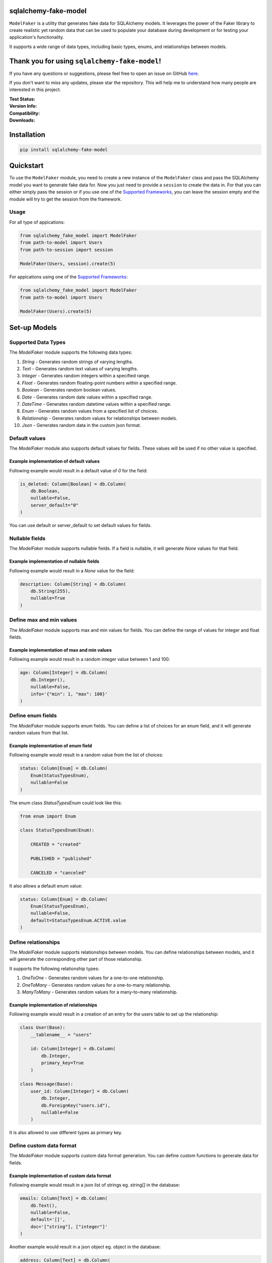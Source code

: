 sqlalchemy-fake-model
=====================

``ModelFaker`` is a utility that generates fake data for SQLAlchemy models.
It leverages the power of the Faker library to create realistic yet random data that can be used
to populate your database during development or for testing your application's functionality.

It supports a wide range of data types, including basic types, enums, and relationships between models.

Thank you for using ``sqlalchemy-fake-model``!
==============================================

If you have any questions or suggestions, please feel free to open an issue on GitHub `here <https://github.com/LeanderCS/sqlalchemy-fake-model>`__.

If you don't want to miss any updates, please star the repository.
This will help me to understand how many people are interested in this project.

:Test Status:

    .. image:: https://img.shields.io/github/actions/workflow/status/LeanderCS/sqlalchemy-fake-model/test.yaml?branch=main&style=flat-square&label=Github%20Actions
        :target: https://github.com/LeanderCS/sqlalchemy-fake-model/actions
    .. image:: https://img.shields.io/coveralls/LeanderCS/sqlalchemy-fake-model/main.svg?style=flat-square&label=Coverage
        :target: https://coveralls.io/r/LeanderCS/sqlalchemy-fake-model

:Version Info:

    .. image:: https://img.shields.io/pypi/v/sqlalchemy-fake-model?style=flat-square&label=PyPI
        :target: https://pypi.org/project/sqlalchemy-fake-model/

:Compatibility:

    .. image:: https://img.shields.io/pypi/pyversions/sqlalchemy-fake-model?style=flat-square&label=PyPI
        :target: https://pypi.org/project/sqlalchemy-fake-model/

:Downloads:

    .. image:: https://static.pepy.tech/badge/sqlalchemy-fake-model/month
        :target: https://pypi.org/project/sqlalchemy-fake-model/
    .. image:: https://static.pepy.tech/badge/sqlalchemy-fake-model
        :target: https://pypi.org/project/sqlalchemy-fake-model/

Installation
============

.. code-block:: bash

    pip install sqlalchemy-fake-model

Quickstart
==========

To use the ``ModelFaker`` module, you need to create a new instance of the ``ModelFaker`` class and pass the SQLAlchemy model you want to generate fake data for.
Now you just need to provide a ``session`` to create the data in.
For that you can either simply pass the session or if you use one of the `Supported Frameworks`_,
you can leave the session empty and the module will try to get the session from the framework.

Usage
-----

For all type of appications:

.. code-block:: python

    from sqlalchemy_fake_model import ModelFaker
    from path-to-model import Users
    from path-to-session import session

    ModelFaker(Users, session).create(5)

For appications using one of the `Supported Frameworks`_:

.. code-block:: python

    from sqlalchemy_fake_model import ModelFaker
    from path-to-model import Users

    ModelFaker(Users).create(5)

Set-up Models
=============

Supported Data Types
--------------------

The `ModelFaker` module supports the following data types:

1. `String` - Generates random strings of varying lengths.
2. `Text` - Generates random text values of varying lengths.
3. `Integer` - Generates random integers within a specified range.
4. `Float` - Generates random floating-point numbers within a specified range.
5. `Boolean` - Generates random boolean values.
6. `Date` - Generates random date values within a specified range.
7. `DateTime` - Generates random datetime values within a specified range.
8. `Enum` - Generates random values from a specified list of choices.
9. `Relationship` - Generates random values for relationships between models.
10. `Json` - Generates random data in the custom json format.


Default values
--------------

The `ModelFaker` module also supports default values for fields. These values will be used if no other value is specified.

Example implementation of default values
^^^^^^^^^^^^^^^^^^^^^^^^^^^^^^^^^^^^^^^^

Following example would result in a default value of `0` for the field:

.. code-block:: python

    is_deleted: Column[Boolean] = db.Column(
        db.Boolean,
        nullable=False,
        server_default="0"
    )

You can use default or server_default to set default values for fields.


Nullable fields
---------------

The `ModelFaker` module supports nullable fields. If a field is nullable, it will generate `None` values for that field.

Example implementation of nullable fields
^^^^^^^^^^^^^^^^^^^^^^^^^^^^^^^^^^^^^^^^^

Following example would result in a `None` value for the field:

.. code-block:: python

    description: Column[String] = db.Column(
        db.String(255),
        nullable=True
    )

Define max and min values
-------------------------

The `ModelFaker` module supports max and min values for fields. You can define the range of values for integer and float fields.

Example implementation of max and min values
^^^^^^^^^^^^^^^^^^^^^^^^^^^^^^^^^^^^^^^^^^^^

Following example would result in a random integer value between 1 and 100:

.. code-block:: python

    age: Column[Integer] = db.Column(
        db.Integer(),
        nullable=False,
        info='{"min": 1, "max": 100}'
    )

Define enum fields
------------------

The `ModelFaker` module supports enum fields. You can define a list of choices for an enum field,
and it will generate random values from that list.

Example implementation of enum field
^^^^^^^^^^^^^^^^^^^^^^^^^^^^^^^^^^^^

Following example would result in a random value from the list of choices:

.. code-block:: python

    status: Column[Enum] = db.Column(
        Enum(StatusTypesEnum),
        nullable=False
    )

The enum class `StatusTypesEnum` could look like this:

.. code-block:: python

    from enum import Enum

    class StatusTypesEnum(Enum):

        CREATED = "created"

        PUBLISHED = "published"

        CANCELED = "canceled"

It also allows a default enum value:

.. code-block:: python

    status: Column[Enum] = db.Column(
        Enum(StatusTypesEnum),
        nullable=False,
        default=StatusTypesEnum.ACTIVE.value
    )

Define relationships
--------------------

The `ModelFaker` module supports relationships between models. You can define relationships between models,
and it will generate the corresponding other part of those relationship.

It supports the following relationship types:

1. `OneToOne` - Generates random values for a one-to-one relationship.
2. `OneToMany` - Generates random values for a one-to-many relationship.
3. `ManyToMany` - Generates random values for a many-to-many relationship.

Example implementation of relationships
^^^^^^^^^^^^^^^^^^^^^^^^^^^^^^^^^^^^^^^

Following example would result in a creation of an entry for the users table to set up the relationship:

.. code-block:: python

    class User(Base):
        __tablename__ = "users"

        id: Column[Integer] = db.Column(
            db.Integer,
            primary_key=True
        )

    class Message(Base):
        user_id: Column[Integer] = db.Column(
            db.Integer,
            db.ForeignKey("users.id"),
            nullable=False
        )

It is also allowed to use different types as primary key.

Define custom data format
-------------------------

The `ModelFaker` module supports custom data format generation. You can define custom functions to generate data for fields.

Example implementation of custom data format
^^^^^^^^^^^^^^^^^^^^^^^^^^^^^^^^^^^^^^^^^^^^

Following example would result in a json list of strings eg. string[] in the database:

.. code-block:: python

    emails: Column[Text] = db.Column(
        db.Text(),
        nullable=False,
        default='[]',
        doc='["string"], ["integer"]'
    )

Another example would result in a json object eg. object in the database:

.. code-block:: python

    address: Column[Text] = db.Column(
        db.Text(),
        nullable=False,
        default='{}',
        doc='{"street": "string", "location": {"city": ""string", "zip": "string"}}'
    )

Supported Frameworks
--------------------

The `ModelFaker` module is able to detect the sqlalchemy session
automatically for the following frameworks:

1. `Flask`
2. `Django`
3. `Torando`

If you are using one of these frameworks, you can simply leave the session empty and
the module will try to get thesession from the framework.
If not you have to pass the db session as a parameter.
